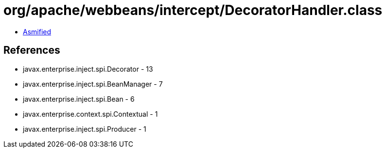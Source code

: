 = org/apache/webbeans/intercept/DecoratorHandler.class

 - link:DecoratorHandler-asmified.java[Asmified]

== References

 - javax.enterprise.inject.spi.Decorator - 13
 - javax.enterprise.inject.spi.BeanManager - 7
 - javax.enterprise.inject.spi.Bean - 6
 - javax.enterprise.context.spi.Contextual - 1
 - javax.enterprise.inject.spi.Producer - 1
